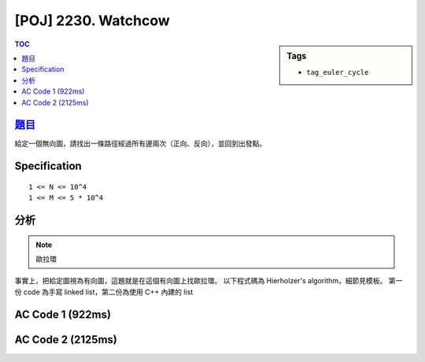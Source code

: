 #####################################
[POJ] 2230. Watchcow
#####################################

.. sidebar:: Tags

    - ``tag_euler_cycle``

.. contents:: TOC
    :depth: 2


******************************************************
`題目 <http://poj.org/problem?id=2230>`_
******************************************************

給定一個無向圖，請找出一條路徑經過所有邊兩次（正向、反向），並回到出發點。

************************
Specification
************************

::

    1 <= N <= 10^4
    1 <= M <= 5 * 10^4

************************
分析
************************

.. note:: 歐拉環

事實上，把給定圖視為有向圖，這題就是在這個有向圖上找歐拉環。
以下程式碼為 Hierholzer's algorithm，細節見模板。
第一份 code 為手寫 linked list，第二份為使用 C++ 內建的 list

************************
AC Code 1 (922ms)
************************

.. code-block:: cpp
    :linenos:

    #include <cstdio>
    #include <cstdlib>
    #include <cstring>
    #include <vector>
    #include <algorithm>
    using namespace std;

    const int MAX_N = 10000;
    const int MAX_M = 50000;

    // list
    struct Node {
        int val;
        Node *nxt;
    };
    int NN = 0;
    Node pool[2 * MAX_M + 1]; // 給定的圖 E 條有向邊，環最大有 E + 1 個節點
    Node* root = NULL;

    Node* new_node(int v) {
        Node* it = &pool[NN++];
        it->val = v;
        it->nxt = NULL;
        return it;
    }

    // graph
    int N, M; // V, E
    vector<int> cycle; // 存找到的（小）歐拉環
    vector<int> g[MAX_N];

    void dfs(int u) {
        cycle.push_back(u);
        if (g[u].size() > 0) {
            int v = g[u].back();
            g[u].pop_back();
            dfs(v);
        }
    }

    void find_euler_cycle(int s) {
        root = new_node(s);
        for (Node* it = root; it != NULL; it = it->nxt) {
            if (g[it->val].size() > 0) {
                cycle.clear();
                dfs(it->val);

                Node* nxt = it->nxt;
                Node* pre = it;
                for (int i = 1; i < int(cycle.size()); i++) {
                    Node* temp = new_node(cycle[i]);
                    pre->nxt = temp;
                    pre = temp;
                }
                pre->nxt = nxt;
            }
        }
    }

    int main() {
        scanf("%d %d", &N, &M);
        for (int i = 0; i < M; i++) {
            int u, v; scanf("%d %d", &u, &v); u--; v--;
            g[u].push_back(v);
            g[v].push_back(u);
        }

        find_euler_cycle(0);

        for (Node* it = root; it != NULL; it = it->nxt) {
            printf("%d\n", (it->val) + 1);
        }

        return 0;
    }


************************
AC Code 2 (2125ms)
************************

.. code-block:: cpp
    :linenos:

    #include <cstdio>
    #include <cstdlib>
    #include <cstring>
    #include <list>
    #include <vector>
    #include <algorithm>
    using namespace std;

    const int MAX_N = 10000;
    int N, M;
    vector<int> g[MAX_N];

    vector<int> cycle;
    void dfs(int u) {
        cycle.push_back(u);
        if (g[u].size() > 0) {
            int v = g[u].back();
            g[u].pop_back();
            dfs(v);
        }
    }

    list<int> find_euler_cycle() {
        list<int> res;
        res.push_back(0);

        for (list<int>::iterator it = res.begin(); it != res.end(); it++) {
            if (g[*it].size() > 0) {
                cycle.clear();
                dfs(*it);
                list<int>::iterator pos = it; ++pos;
                res.insert(pos, cycle.begin() + 1, cycle.end());
            }
        }

        return res;
    }

    int main() {
        scanf("%d %d", &N, &M);
        for (int i = 0; i < M; i++) {
            int u, v; scanf("%d %d", &u, &v); u--; v--;
            g[u].push_back(v);
            g[v].push_back(u);
        }

        list<int> ans = find_euler_cycle();
        for (list<int>::iterator it = ans.begin(); it != ans.end(); ++it) {
            printf("%d\n", *it + 1);
        }

        return 0;
    }
